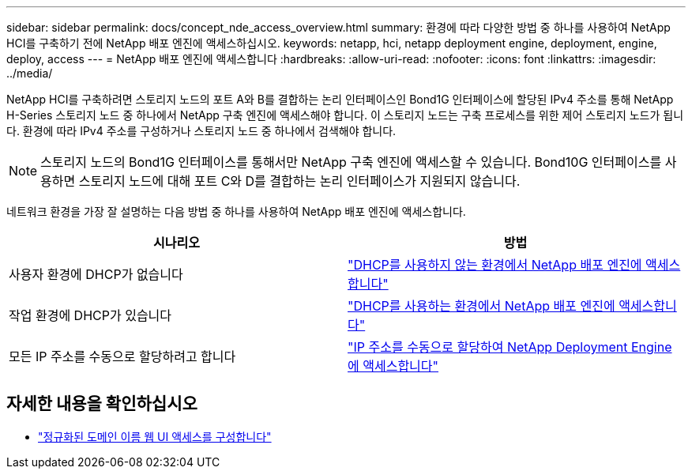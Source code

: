 ---
sidebar: sidebar 
permalink: docs/concept_nde_access_overview.html 
summary: 환경에 따라 다양한 방법 중 하나를 사용하여 NetApp HCI를 구축하기 전에 NetApp 배포 엔진에 액세스하십시오. 
keywords: netapp, hci, netapp deployment engine, deployment, engine, deploy, access 
---
= NetApp 배포 엔진에 액세스합니다
:hardbreaks:
:allow-uri-read: 
:nofooter: 
:icons: font
:linkattrs: 
:imagesdir: ../media/


[role="lead"]
NetApp HCI를 구축하려면 스토리지 노드의 포트 A와 B를 결합하는 논리 인터페이스인 Bond1G 인터페이스에 할당된 IPv4 주소를 통해 NetApp H-Series 스토리지 노드 중 하나에서 NetApp 구축 엔진에 액세스해야 합니다. 이 스토리지 노드는 구축 프로세스를 위한 제어 스토리지 노드가 됩니다. 환경에 따라 IPv4 주소를 구성하거나 스토리지 노드 중 하나에서 검색해야 합니다.


NOTE: 스토리지 노드의 Bond1G 인터페이스를 통해서만 NetApp 구축 엔진에 액세스할 수 있습니다. Bond10G 인터페이스를 사용하면 스토리지 노드에 대해 포트 C와 D를 결합하는 논리 인터페이스가 지원되지 않습니다.

네트워크 환경을 가장 잘 설명하는 다음 방법 중 하나를 사용하여 NetApp 배포 엔진에 액세스합니다.

|===
| 시나리오 | 방법 


| 사용자 환경에 DHCP가 없습니다 | link:task_nde_access_no_dhcp.html["DHCP를 사용하지 않는 환경에서 NetApp 배포 엔진에 액세스합니다"] 


| 작업 환경에 DHCP가 있습니다 | link:task_nde_access_dhcp.html["DHCP를 사용하는 환경에서 NetApp 배포 엔진에 액세스합니다"] 


| 모든 IP 주소를 수동으로 할당하려고 합니다 | link:task_nde_access_manual_ip.html["IP 주소를 수동으로 할당하여 NetApp Deployment Engine에 액세스합니다"] 
|===
[discrete]
== 자세한 내용을 확인하십시오

* link:task_nde_access_ui_fqdn.html["정규화된 도메인 이름 웹 UI 액세스를 구성합니다"^]

